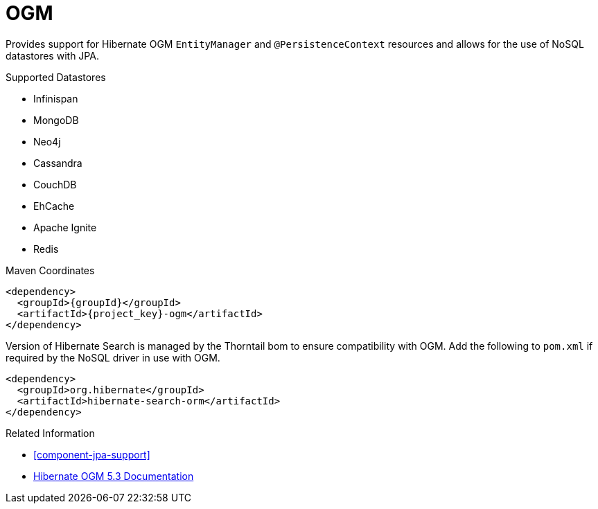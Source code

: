[#component-ogm]
= OGM

Provides support for Hibernate OGM `EntityManager` and `@PersistenceContext` resources and allows for the use of NoSQL datastores with JPA.

.Supported Datastores

* Infinispan
* MongoDB
* Neo4j
* Cassandra
* CouchDB
* EhCache
* Apache Ignite
* Redis

.Maven Coordinates

[source,xml,subs="verbatim,attributes"]
----
<dependency>
  <groupId>{groupId}</groupId>
  <artifactId>{project_key}-ogm</artifactId>
</dependency>
----

Version of Hibernate Search is managed by the Thorntail bom to ensure compatibility with OGM. Add the following to `pom.xml` if required by the NoSQL driver in use with OGM.

[source,xml]
----
<dependency>
  <groupId>org.hibernate</groupId>
  <artifactId>hibernate-search-orm</artifactId>
</dependency>
----

.Related Information

* xref:component-jpa-support[]
* https://docs.jboss.org/hibernate/ogm/5.3/reference/en-US/html_single/[Hibernate OGM 5.3 Documentation]
